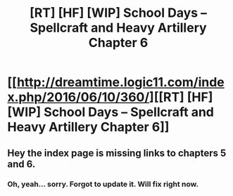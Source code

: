 #+TITLE: [RT] [HF] [WIP] School Days – Spellcraft and Heavy Artillery Chapter 6

* [[http://dreamtime.logic11.com/index.php/2016/06/10/360/][[RT] [HF] [WIP] School Days – Spellcraft and Heavy Artillery Chapter 6]]
:PROPERTIES:
:Author: logic11
:Score: 8
:DateUnix: 1465559219.0
:DateShort: 2016-Jun-10
:END:

** Hey the index page is missing links to chapters 5 and 6.
:PROPERTIES:
:Author: luminarium
:Score: 1
:DateUnix: 1465598377.0
:DateShort: 2016-Jun-11
:END:

*** Oh, yeah... sorry. Forgot to update it. Will fix right now.
:PROPERTIES:
:Author: logic11
:Score: 1
:DateUnix: 1465599278.0
:DateShort: 2016-Jun-11
:END:
